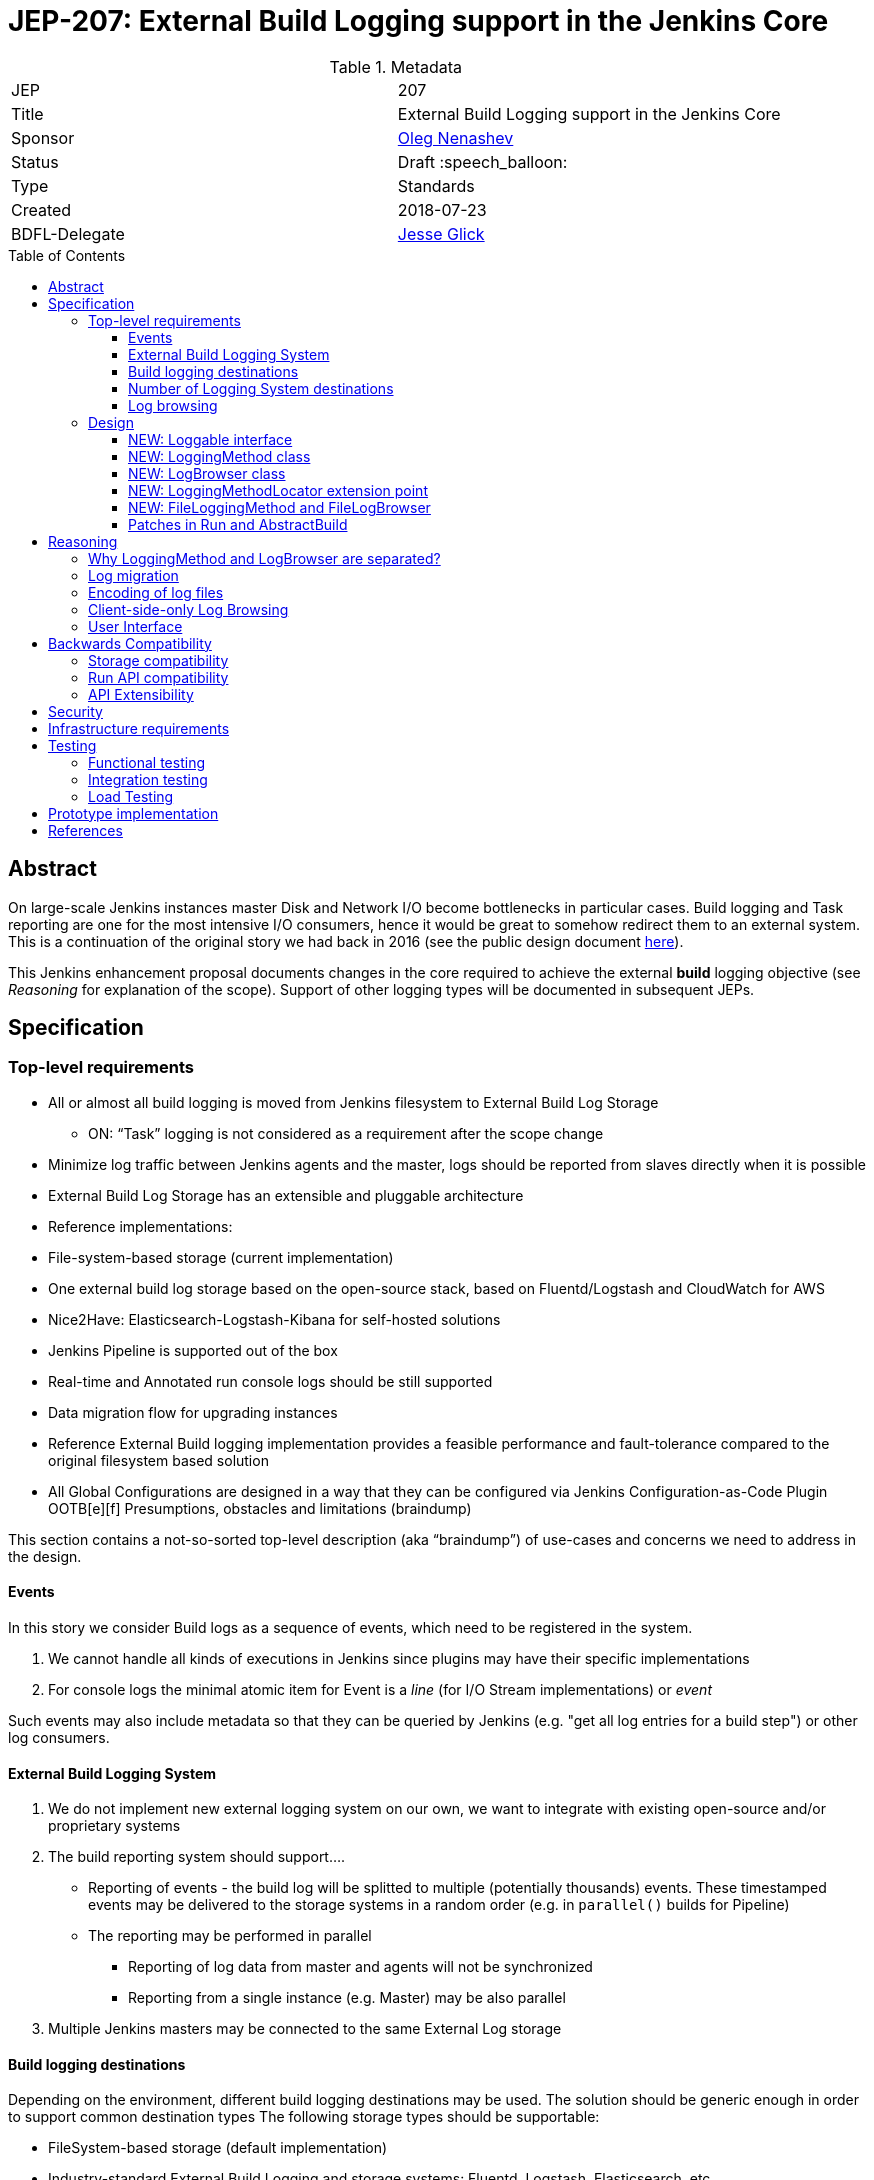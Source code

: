 = JEP-207: External Build Logging support in the Jenkins Core
:toc: preamble
:toclevels: 3
ifdef::env-github[]
:tip-caption: :bulb:
:note-caption: :information_source:
:important-caption: :heavy_exclamation_mark:
:caution-caption: :fire:
:warning-caption: :warning:
endif::[]

.Metadata
[cols="2"]
|===
| JEP
| 207

| Title
| External Build Logging support in the Jenkins Core

| Sponsor
| link:https://github.com/oleg-nenashev[Oleg Nenashev]

// Use the script `set-jep-status <jep-number> <status>` to update the status.
| Status
| Draft :speech_balloon:

| Type
| Standards

| Created
| 2018-07-23

| BDFL-Delegate
| link:https://github.com/jglick[Jesse Glick]

//
//
// Uncomment if there is an associated placeholder JIRA issue.
//| JIRA
//| :bulb: https://issues.jenkins-ci.org/browse/JENKINS-nnnnn[JENKINS-nnnnn] :bulb:
//
//
// Uncomment if discussion will occur in forum other than jenkinsci-dev@ mailing list.
//| Discussions-To
//| :bulb: Link to where discussion and final status announcement will occur :bulb:
//
//
// Uncomment if this JEP depends on one or more other JEPs.
//| Requires
//| :bulb: JEP-NUMBER, JEP-NUMBER... :bulb:
//
//
// Uncomment and fill if this JEP is rendered obsolete by a later JEP
//| Superseded-By
//| :bulb: JEP-NUMBER :bulb:
//
//
// Uncomment when this JEP status is set to Accepted, Rejected or Withdrawn.
//| Resolution
//| :bulb: Link to relevant post in the jenkinsci-dev@ mailing list archives :bulb:

|===

== Abstract

On large-scale Jenkins instances master Disk and Network I/O become bottlenecks in particular cases.
Build logging and Task reporting are one for the most intensive I/O consumers,
hence it would be great to somehow redirect them to an external system.
This is a continuation of the original story we had back in 2016
(see the public design document
link:https://docs.google.com/document/d/1_bquSeA_lC7zJhQoWhxlSKJAg6b8duNbyQ15zCz-e4Y/edit#[here]).

This Jenkins enhancement proposal documents changes in the core required to achieve
the external **build** logging objective
(see _Reasoning_ for explanation of the scope).
Support of other logging types will be documented in subsequent JEPs.

== Specification

=== Top-level requirements

* All or almost all build logging is moved from Jenkins filesystem to External Build Log Storage
** ON: “Task” logging is not considered as a requirement after the scope change
* Minimize log traffic between Jenkins agents and the master, logs should be reported from slaves directly when it is possible
* External Build Log Storage has an extensible and pluggable architecture
* Reference implementations:
   * File-system-based storage (current implementation)
   * One external build log storage based on the open-source stack, based on Fluentd/Logstash and CloudWatch for AWS
   * Nice2Have: Elasticsearch-Logstash-Kibana for self-hosted solutions
* Jenkins Pipeline is supported out of the box
* Real-time and Annotated run console logs should be still supported
* Data migration flow for upgrading instances
* Reference External Build logging implementation provides a feasible performance and fault-tolerance compared to the original filesystem based solution
* All Global Configurations are designed in a way that they can be configured via Jenkins Configuration-as-Code Plugin OOTB[e][f]
Presumptions, obstacles and limitations (braindump)

This section contains a not-so-sorted top-level description (aka “braindump”) of use-cases and concerns we need to address in the design.

==== Events

In this story we consider Build logs as a sequence of events, which need to be registered in the system.

1. We cannot handle all kinds of executions in Jenkins since plugins may have their specific implementations
2. For console logs the minimal atomic item for Event is a _line_ (for I/O Stream implementations) or _event_

Such events may also include metadata so that they can be queried by Jenkins
(e.g. "get all log entries for a build step") or other log consumers.

==== External Build Logging System

1. We do not implement new external logging system on our own,
we want to integrate with existing open-source and/or proprietary systems
2. The build reporting system should support….
** Reporting of events - the build log will be splitted to multiple (potentially thousands) events.
These timestamped events may be delivered to the storage systems in a random order
(e.g. in `parallel()` builds for Pipeline)
** The reporting may be performed in parallel
*** Reporting of log data from master and agents will not be synchronized
*** Reporting from a single instance (e.g. Master) may be also parallel
3. Multiple Jenkins masters may be connected to the same External Log storage

==== Build logging destinations

Depending on the environment,
different build logging destinations may be used.
The solution should be generic enough in order to support common destination types
The following storage types should be supportable:

* FileSystem-based storage (default implementation)
* Industry-standard External Build Logging and storage systems:
Fluentd, Logstash, Elasticsearch, etc.
* SQL-based storages
* No-SQL storages: Key-value storages, Document-based storages

==== Number of Logging System destinations

* We will support different External Build Logging system for different builds
** It allows updating without data migration
** It allows configuring different loggers[n][o][p]

Requirements:

* We implement “LoggingMethodLocator” extension point, which allows tweaking logging strategies
* By now we do not provide specific implementations excepting reference ones, but we can tweak logging destination via JobProperty or NodeProperty later
   * Pipeline step / declarative will be complicated since we may lose some logging info (self-configuring logging within Pipeline, like JENKINS-41929)
Secret handling during Log reporting
* Logging should be performed on both master and slave
* Secrets should be shaded on both sides => password suppression rules should be executed on both master and slaves side
* This suppression rules should be passed to the node. It causes a potential security [q][r][s]risk if the implementation does not capture secrets **properly**, because they may go to location Jenkins admin does not control (external storage)
   * JG: If a secret is defined in an environment variable, we are already sending it to the agent via `RemoteLaunchCallable.env`. So having the `ConsoleLogFilter` also include the same information is not an issue.
Proposals
* Agent <=> Master communication should be always performed via encrypted protocol when we use external build logging (ideally needs a NodeMonitor)
* We should pass secret filtering options to the remote launcher when we invoke it
Log annotation
Notes
* According to the “Indexing” approach, we have binary and text annotations
* ConsoleNote is technically a binary one, which is being encoded to a string with a prefix to the output stream
Proposals
1. Log annotations should be performed on the master and agent side
2. Binary annotations (ConsoleNote classes) should be encoded into HEX representation and stored as additional annotation fields[t]
   1. They will be decoded by Jenkins master[u][v][w] only when it displays it

==== Log browsing

1. Log browsing should support both local and remote Logging systems
2. The interface should support…
   1. Querying and Filtering logs
   2. Progressive log output (for running builds and tasks)
   3. Annotation visualization
Proposals
* Annotations should be stored in the external storage
Log rotation
* Log rotation is performed as for any other components within Jenkins builds

=== Design

The following new API entities will be introduced:

* `LoggingMethod` and `LogStorage` - objects defining log reporting and browsing logic
* `Loggable` - interface for objects supporting external logging
* `LoggingMethodLocator` - extension point for locating `LoggingMethod` and `LogStorage`

Implementations:

* File-based `LoggingMethod` and `LogStorage` -
logging to the local FileSystem, implements compatibility mode
* No-op `LoggingMethod` and `LogStorage` -
Fallback implementations for reporting errors

The introduced entities are described below.

==== NEW: Loggable interface

This is a new interface,
which will mark all objects supporting external logging.
In the current design this interface will be implemented only by `Run` instances,
but other log types may be supported in further implementations.

Loggable interface should provide the following methods:

* Getters for the `LoggingMethod` and `LogBrowser` being used in the object
** Default implementation - consult with `LoggingMethodLocator` extensions
* Getters for default LoggingMethod and LogStorage
** These getters will be used if there is no `LoggingMethod` and `LogBrowser` configured for the item
** For example, `Run`s will be referring File-based storage to retain compatibility
* `boolean isLoggingFinished()` - indicates that there is no new logging being performed
* `Charset getCharset()` - method, which defines the charset to be used
** Some instances like `Run` allow setting charsets explicitly.
** By this method this requirement is propagated to logging methods
* `getLogFileCompatLocation` - provides file path to the File-based storage
** This method is needed, because instances like `Runs` have complex logic which defines the storage location

==== NEW: LoggingMethod class

Logging method class defines how the logs should be sent to the storage.
Logging method generally does not define the storage itself,
because it may be pointing to intermediate log collectors like Fluentd or Logstash.

Methods to be offered:

* `BuildListener createBuildListener() throws IOException, InterruptedException` -
Build Listener provider.
** This listener will receive build events and put them to the storage
** Implementations are responsible to consult with Jenkins security logic
like `ConsoleLogFilter` externsion points
* `TaskListener createTaskListener() throws IOException, InterruptedException` -
Same as `createBuildListener()`, but for tasks.
This is a stub for other task types support in the future
* `Launcher decorateLauncher(@Nonnull Launcher original, @Nonnull Run<?,?> run, @Nonnull Node node)` -
Launcher decorator for logging.
It allows overriding logging in tasks being invoked on agents so that
the implementations can send logs to external storages directly
without forwarding logs to the master.
* `LogBrowser getDefaultLogBrowser()` -
Method, which lets LoggingMethod to provide a default `LogBrowser`
which is expected to be used with it.

==== NEW: LogBrowser class

Log Browser class is an instance,
which refers ways to access the logs on the remote storage.

It should offer the following methods:

* `AnnotatedLargeText<T> overallLog()` -
Get large text for the entire execution/run
* `AnnotatedLargeText<T> stepLog(@CheckForNull String stepId, boolean completed)` -
Get large text for a particular step

Some implementations should be also moved from `Run` and generalized.
It will provide default convenience methods which can be overridden by implementations for better peformance.

* `InputStream getLogInputStream() throws IOException` -
get log as an input stream
* `Reader getLogReader() throws IOException` -
get lof as a Reader
* `String getLog() throws IOException`
* `List<String> getLog(int maxLines) throws IOException`
* `File getLogFile() throws IOException` -
Compatibility method, which retrieves the log as a `File`.
By default a temporary file will be created, unless an implementation offers something better

==== NEW: LoggingMethodLocator extension point

This is a low-level extension point, which allows locating
`LoggingMethod` and `LogBrowser` to be used for a particular `Loggable` item.

This extension point should offer static methods which consult with all implementations
and provide proper extensions.
If there is no `LoggingMethodLocator` providing implementation,
fallback `FileLoggingMethod` and `FileLogBrowser` should be used.

==== NEW: FileLoggingMethod and FileLogBrowser

These classes implement extension points and contain the
original logic for the Filesystem logging.
All Filesystem-specific logic from `hudson.model.Run` and other such classes
should be moved to these implementations.

==== Patches in Run and AbstractBuild

Integration with `Loggable`:

* `Run` instance should implement `Loggable`
* `Run` stores `LoggingMethod` and `LogStorage` references in fields.
These fields can be persisted on the disk
* `Run#onLoad()` method restores references to the owner which are stored by `LoggingMethod` and `LogStorage`
* All methods in `Run` and child classes implement new APIs used by `LoggingMethod` and `LogStorage`

File operations:

* File logging operations are moved to `FileLoggingMethod` and `FileLogBrowser`
* `Run#getLogFile()` method should be deprecated,
all usages in the Jenkins core should be cleaned up.
The method will be still invoking the compatibility layer from `LogBrowser`
so read-only API users do not lose the compatibility

== Reasoning

Being compared to the original design in 2016,
this design limits the scope of work so that it can be implemented and delivered
in a reasonable timeframe.

=== Why LoggingMethod and LogBrowser are separated?

After the initial prototyping it was decided to separate Logging Method and LogBrowser
to separate pluggable entities.
It is different from how Pipeline `LogStorage` is implemented in
link:https://github.com/jenkinsci/workflow-job-plugin/pull/27[this pull request].

Reasons for such approach:

* `LoggingMethod` does not define where logs will be actually stored.
For example, logging to Fluentd or Logstash may end up in various storages
depending on their configuration
(e.g. in Elasticsearch, Redis, AWS CloudWatch, etc.)
* Log browsing logic may be shared.
E.g. with the current design logs can be browsed from Elasticsearch
independently of how the logs get there (Logstash or direct push)
* It gives more flexibility to Jenkins admins and plugin developers

=== Log migration

During the original discussions in 2016, the log migration topic has been raised.
When a logging system is configured, one may expect the logs to be moved
(e.g. from filesystem to the external storage).

* We will NOT implement migration for old builds
* We are going to provide multiple `LoggingMethod`s in parallel on a single instance according to the current design
* We will show logs from the file system till they get log-rotated

Justification:

1. Not required since we offer smooth migration. All logs on the disk on old instances will be rotated eventually
2. It would be complicated since we may have multiple log sources.
3. We would also have to take ConsoleNote annotations into account

=== Encoding of log files

Currently Jenkins does not set limitations for encoding while doing logging.
Any charsets may be used on agent and master sides, and it is hard to manage them.

Although it is expected that all logs eventually switch to UTF-8
(see the link:/jep/JEP-206[JEP-206 proposal] for Pipeline),
in meantime external logging **may** be performed in different encodings.

* `Loggable` implementations can define the charset to be used
* `Logging Method` and `Logging Browser` implementations may
implement support of charsets or reject them,
it is up to the implementation
* If the implementation does not support a charset,
`ExternalLoggingMethodLocator`can skip the logging method

=== Client-side-only Log Browsing

* We investigated Kibana usage for client-only log browsing during ELK prototyping, and we were able to create it for non-authenticated instances
* For real-world there are limitations of things to consider:
** Master-provided logs may be required
   by CLI, REST API, or by plugins relying on the current master-side
   implementations (like BlueOcean)
** Isolation. The log storage (e.g. Elasticsearch or AWS Cloudwatch) may be inaccessible to users at all. Services may have some kind of access tokens for it, but we should not expect any Jenkins user to have such access
** Network isolation. The services may be just unreachable for user machines
** …

In the current design it was decided that log browsing by default will go through the master.
Client-side logging may be implemented via custom `RunAction` implementations.
Support of client-side log in `LogBrowser` may be added in a subsequent JEP.

=== User Interface

In order to minimize the implementation on the core side,
there will be no User Interface for log management in the
Jenkins core.

Log management interface will be implemented in the
External Logging API plugin.

== Backwards Compatibility

=== Storage compatibility

This JEP guarantees full compatibility of Jenkins instances when
they are upgraded and keep the legacy Filesystem-based storage.

On the other hand,
some incompatibilities may be introduced for the new external logging modes.

* Logging of non-UTF-8 charsets
* Application of non-serializable `ConsoleLogFilter` implementations
* etc.

External logging implementations will be responsible to document
known incompatibilities and to warn users about it.
Some checks will be performed at the External Logging API plugin level.

=== Run API compatibility

`hudson.model.Run` offers `File getLogFile()` method and several other methods,
which cannot be universally mapped to external storages.

In order to support them, all `LogBrowser` implementations are
expected to provide a `File toLogFile()` method which ensures compatibility with such old API.
It may be done via creating temporary files,
so that read-only calls to `Run#getLogFile()` remain compatible.

Such caching approach implies a performance hit, but the raw `File`-based APIs are deprecated by this design anyway.
There will be no performance overhead on the built-in File-based storage.

Also, caching does not prevent from compatibility issues if one of the plugins
invokes `Run#getLogFile()` and then performs modification of such file.
Such logic will be considered as incompatible for new External Logging implementations.

=== API Extensibility

The designed API can be extended in the future.
Although this JEP addresses only external logging for runs,
the API is designed in a way which allows supporting other log types later.

== Security

This JEP defines the following security requirements:

* All newly introduced methods should follow the Jenkins security model
and perform user and queue authentication permission checks where necessary
* Existing sensitive information masking logic should be executed
on master and agent
*BEFORE* logs are submitted to the external storage.
External log storage should not expose secrets
* The following sensitive data must be masked by default
** Environment variables and parameters marked as _sensitive_
** Credentials contributed by _Credentials Binding_ plugin
** `ConsoleLogFilter` implementations if they are `Serializable`
(the most of Pipeline-compatible implementations are already serializable)
* `ConsoleAnnotator`-based secret masking (e.g. _Mask Passwords_ plugin)
should be implementable in plugins

This Jenkins Enhancement Proposal does not define strong security
requirements for external storage implementations.
These implementations are responsible to define their security model.

== Infrastructure requirements

There is no special infrastructure requirements defined for
this JEP.
Subsequent JEPs for the implementations may define such infrastructure
requirements.

== Testing

=== Functional testing

All tests will be implemented using Jenkins Test Harness or
Acceptance Test Harness (ATH) frameworks.

The following use-cases must be covered:

* Backward compatibility
* Upgradeability - upgraded instances use the Filesystem Storage by default
* Smoke tests - logging Method locators are invoked for new runs

=== Integration testing

Jenkins core will provide Logging methods and browsers only for the
File System Log storage.
This storage will be covered by existing tests for jobs.

External Logging implementations are expected to implement integration
tests using `DockerRule` or similar technologies,
if the target log storage allows it.

Once JENKINS-TODO is implemented, integration tests with _External Task Logging API Plugin_
and one of the reference implementations should be added to the
`essentialsTest()` run.

=== Load Testing

There is no special log testing requirements for this story.
External Logging API and its implementations are responsible to execute
performance and load testing,
if deemed necessary.

== Prototype implementation

* https://github.com/jenkinsci/jenkins/pull/3557/files
* https://github.com/oleg-nenashev/external-logging-api-plugin
* https://github.com/oleg-nenashev/external-logging-logstash-plugin

== References

* link:https://docs.google.com/document/d/1_bquSeA_lC7zJhQoWhxlSKJAg6b8duNbyQ15zCz-e4Y/edit#[External Task Logging API design, 2016]
* link:https://speakerdeck.com/onenashev/jw2016-hackathon-external-build-logging-prototype-demo[External Build Logging demo slides, 2016]
* link:https://github.com/jenkinsci/custom-war-packager/tree/master/demo/external-logging-elasticsearch[External Task logging with Elasticsearch demo, 2018]
